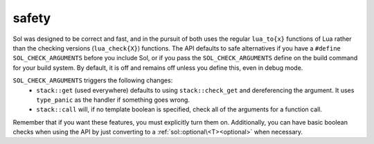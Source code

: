 safety
======

Sol was designed to be correct and fast, and in the pursuit of both uses the regular ``lua_to{x}`` functions of Lua rather than the checking versions (``lua_check{X}``) functions. The API defaults to safe alternatives if you have a ``#define SOL_CHECK_ARGUMENTS`` before you include Sol, or if you pass the ``SOL_CHECK_ARGUMENTS`` define on the build command for your build system. By default, it is off and remains off unless you define this, even in debug mode.

``SOL_CHECK_ARGUMENTS`` triggers the following changes:
	* ``stack::get`` (used everywhere) defaults to using ``stack::check_get`` and dereferencing the argument. It uses ``type_panic`` as the handler if something goes wrong.
	* ``stack::call`` will, if no template boolean is specified, check all of the arguments for a function call.

Remember that if you want these features, you must explicitly turn them on. Additionally, you can have basic boolean checks when using the API by just converting to a :ref:`sol::optional\<T><optional>` when necessary.